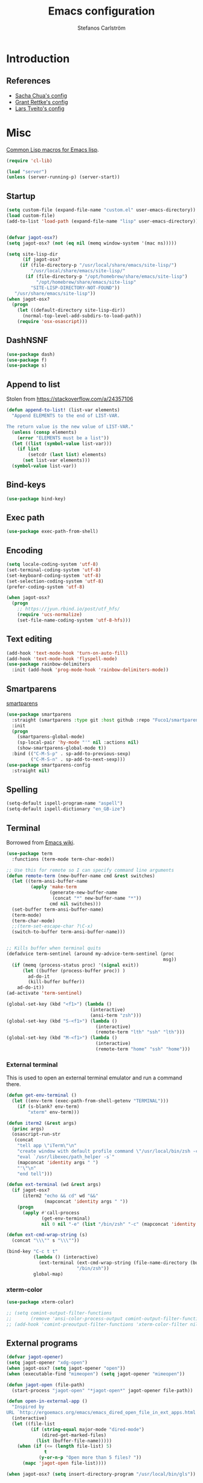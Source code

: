 #+TITLE: Emacs configuration
#+AUTHOR: Stefanos Carlström
#+EMAIL: stefanos.carlstrom@gmail.com

#+PROPERTY: header-args :tangle yes :comments org

* Introduction
** References
   - [[http://pages.sachachua.com/.emacs.d/Sacha.html][Sacha Chua's config]]
   - [[https://github.com/grettke/home][Grant Rettke's config]]
   - [[https://github.com/larstvei/dot-emacs][Lars Tveito's config]]
* Misc
  [[http://www.emacswiki.org/emacs/CommonLispForEmacs][Common Lisp macros for Emacs lisp]].
  #+BEGIN_SRC emacs-lisp
    (require 'cl-lib)

    (load "server")
    (unless (server-running-p) (server-start))
  #+END_SRC
** Startup
   #+BEGIN_SRC emacs-lisp
     (setq custom-file (expand-file-name "custom.el" user-emacs-directory))
     (load custom-file)
     (add-to-list 'load-path (expand-file-name "lisp" user-emacs-directory))


     (defvar jagot-osx?)
     (setq jagot-osx? (not (eq nil (memq window-system '(mac ns)))))

     (setq site-lisp-dir
           (if jagot-osx?
          (if (file-directory-p "/usr/local/share/emacs/site-lisp/")
              "/usr/local/share/emacs/site-lisp/"
            (if (file-directory-p "/opt/homebrew/share/emacs/site-lisp")
                "/opt/homebrew/share/emacs/site-lisp"
              "SITE-LISP-DIRECTORY-NOT-FOUND"))
        "/usr/share/emacs/site-lisp"))
     (when jagot-osx?
       (progn
         (let ((default-directory site-lisp-dir))
           (normal-top-level-add-subdirs-to-load-path))
         (require 'osx-osascript)))
   #+END_SRC

** DashNSNF
   #+BEGIN_SRC emacs-lisp
     (use-package dash)
     (use-package f)
     (use-package s)
   #+END_SRC
** Append to list
   Stolen from https://stackoverflow.com/a/24357106
   #+BEGIN_SRC emacs-lisp
     (defun append-to-list! (list-var elements)
       "Append ELEMENTS to the end of LIST-VAR.

     The return value is the new value of LIST-VAR."
       (unless (consp elements)
         (error "ELEMENTS must be a list"))
       (let ((list (symbol-value list-var)))
         (if list
             (setcdr (last list) elements)
           (set list-var elements)))
       (symbol-value list-var))
   #+END_SRC

** Bind-keys
   #+BEGIN_SRC emacs-lisp
     (use-package bind-key)
   #+END_SRC
** Exec path
   #+BEGIN_SRC emacs-lisp
     (use-package exec-path-from-shell)
   #+END_SRC

** COMMENT Transparency
   #+BEGIN_SRC emacs-lisp
     (defun find-matching-line (pattern lines)
       (car (-filter
             (lambda (l) (s-match pattern l))
             (s-lines lines))))

     (defun get-root-window-id ()
       (let* ((line (find-matching-line
                     "^_NET_SUPPORTING_WM_CHECK:"
                     (shell-command-to-string "xprop -root -notype"))))
         (nth 6 (s-split-words line))))

     (defun get-window-manager ()
       (let* ((root-window-id (get-root-window-id))
              (line (find-matching-line
                     "^_NET_WM_NAME"
                     (shell-command-to-string
                      (concat "xprop -id " root-window-id " -notype")))))
         (s-chop-suffix "\"" (s-chop-prefix "\"" (nth 2 (s-split " " line))))))

     (defvar frame-alpha 95)

     (defun set-emacs-transparency (alpha)
       (setq frame-alpha alpha)
       (set-frame-parameter (selected-frame) 'alpha `(,frame-alpha . ,frame-alpha))
       (add-to-list 'default-frame-alist `(alpha . (,frame-alpha . ,frame-alpha))))

     (set-emacs-transparency 95)

     (defun kwin-blur-emacs (id)
       (interactive)
       (shell-command
        (concat "xprop -f _KDE_NET_WM_BLUR_BEHIND_REGION 32c -set _KDE_NET_WM_BLUR_BEHIND_REGION 0 -id " id ";")))

     (defun get-emacs-window-ids ()
       (-filter 's-numeric?
                (s-lines (shell-command-to-string "xdotool search --class emacs"))))

     (defun try-blur-emacs (alpha)
       (let* ((wm (get-window-manager))
              (blur-cmd
               (cond ((s-equals? wm "KWin") 'kwin-blur-emacs)
                     (t nil))))
         (if blur-cmd
             (progn
               (mapc (lambda (id) (funcall blur-cmd id)) (get-emacs-window-ids))
               (set-emacs-transparency alpha)))))

     (when (eq (window-system) 'x)
       (try-blur-emacs 80))
   #+END_SRC

** Encoding
   #+BEGIN_SRC emacs-lisp
     (setq locale-coding-system 'utf-8)
     (set-terminal-coding-system 'utf-8)
     (set-keyboard-coding-system 'utf-8)
     (set-selection-coding-system 'utf-8)
     (prefer-coding-system 'utf-8)

     (when jagot-osx?
       (progn
         ;; https://jyun.rbind.io/post/utf_hfs/
         (require 'ucs-normalize)
         (set-file-name-coding-system 'utf-8-hfs)))
   #+END_SRC
** Text editing
   #+BEGIN_SRC emacs-lisp
     (add-hook 'text-mode-hook 'turn-on-auto-fill)
     (add-hook 'text-mode-hook 'flyspell-mode)
     (use-package rainbow-delimiters
       :init (add-hook 'prog-mode-hook 'rainbow-delimiters-mode))
   #+END_SRC
** Smartparens
   [[https://github.com/Fuco1/smartparens][smartparens]]
   #+BEGIN_SRC emacs-lisp
     (use-package smartparens
       :straight (smartparens :type git :host github :repo "Fuco1/smartparens")
       :init
       (progn
         (smartparens-global-mode)
         (sp-local-pair 'hy-mode "'" nil :actions nil)
         (show-smartparens-global-mode t))
       :bind (("C-M-S-p" . sp-add-to-previous-sexp)
              ("C-M-S-n" . sp-add-to-next-sexp)))
     (use-package smartparens-config
       :straight nil)
   #+END_SRC

** Spelling
   #+BEGIN_SRC emacs-lisp
     (setq-default ispell-program-name "aspell")
     (setq-default ispell-dictionary "en_GB-ize")
   #+END_SRC
** COMMENT Ag
   #+BEGIN_SRC emacs-lisp
     (use-package ag
       :init (setq ag-highlight-search t))
   #+END_SRC
** COMMENT Yasnippet
   Borrowed from [[http://www.emacswiki.org/emacs/Yasnippet#toc5][Emacs wiki]].
   #+BEGIN_SRC emacs-lisp
     (use-package yasnippet
       :init
       (progn
         (yas-global-mode 1)
         (defun yas-popup-isearch-prompt (prompt choices &optional display-fn)
           (when (featurep 'popup)
             (popup-menu*
              (mapc
               (lambda (choice)
                 (popup-make-item
                  (or (and display-fn (funcall display-fn choice))
                      choice)
                  :value choice))
               choices)
              :prompt prompt
              ;; start isearch mode immediately
              :isearch t
              )))
         (setq yas-prompt-functions '(yas-popup-isearch-prompt yas-ido-prompt yas-no-prompt))))
   #+END_SRC

** Terminal
   Borrowed from [[http://www.emacswiki.org/emacs-ja/AnsiTermHints][Emacs wiki]].
   #+BEGIN_SRC emacs-lisp
     (use-package term
       :functions (term-mode term-char-mode))

     ;; Use this for remote so I can specify command line arguments
     (defun remote-term (new-buffer-name cmd &rest switches)
       (let ((term-ansi-buffer-name
              (apply 'make-term
                     (generate-new-buffer-name
                      (concat "*" new-buffer-name "*"))
                     cmd nil switches)))
       (set-buffer term-ansi-buffer-name)
       (term-mode)
       (term-char-mode)
       ;;(term-set-escape-char ?\C-x)
       (switch-to-buffer term-ansi-buffer-name)))


     ;; Kills buffer when terminal quits
     (defadvice term-sentinel (around my-advice-term-sentinel (proc
                                                               msg))
       (if (memq (process-status proc) '(signal exit))
           (let ((buffer (process-buffer proc)) )
             ad-do-it
             (kill-buffer buffer))
         ad-do-it))
     (ad-activate 'term-sentinel)

     (global-set-key (kbd "<f1>") (lambda ()
                                    (interactive)
                                    (ansi-term "zsh")))
     (global-set-key (kbd "S-<f1>") (lambda ()
                                      (interactive)
                                      (remote-term "lth" "ssh" "lth")))
     (global-set-key (kbd "M-<f1>") (lambda ()
                                      (interactive)
                                      (remote-term "home" "ssh" "home")))
   #+END_SRC

*** External terminal
    This is used to open an external terminal emulator and run a
    command there.
    #+BEGIN_SRC emacs-lisp
      (defun get-env-terminal ()
        (let ((env-term (exec-path-from-shell-getenv "TERMINAL")))
          (if (s-blank? env-term)
              "xterm" env-term)))

      (defun iterm2 (&rest args)
        (princ args)
        (osascript-run-str
         (concat
          "tell app \"iTerm\"\n"
          "create window with default profile command \"/usr/local/bin/zsh -c '"
          "eval `/usr/libexec/path_helper -s`"
          (mapconcat 'identity args " ")
          "'\"\n"
          "end tell")))

      (defun ext-terminal (wd &rest args)
        (if jagot-osx?
            (iterm2 "echo && cd" wd "&&"
                    (mapconcat 'identity args " "))
          (progn
            (apply #'call-process
                   (get-env-terminal)
                   nil 0 nil "-e" (list "/bin/zsh" "-c" (mapconcat 'identity args " "))))))

      (defun ext-cmd-wrap-string (s)
        (concat "\\\"" s "\\\""))

      (bind-key "C-c t t"
                (lambda () (interactive)
                  (ext-terminal (ext-cmd-wrap-string (file-name-directory (buffer-file-name)))
                                "/bin/zsh"))
                global-map)
    #+END_SRC

*** xterm-color
    #+BEGIN_SRC emacs-lisp
      (use-package xterm-color)

      ;; (setq comint-output-filter-functions
      ;;       (remove 'ansi-color-process-output comint-output-filter-functions))
      ;; (add-hook 'comint-preoutput-filter-functions 'xterm-color-filter nil t)
    #+END_SRC

** External programs
   #+BEGIN_SRC emacs-lisp
     (defvar jagot-opener)
     (setq jagot-opener "xdg-open")
     (when jagot-osx? (setq jagot-opener "open"))
     (when (executable-find "mimeopen") (setq jagot-opener "mimeopen"))

     (defun jagot-open (file-path)
       (start-process "jagot-open" "*jagot-open*" jagot-opener file-path))

     (defun open-in-external-app ()
       "Inspired by
     URL `http://ergoemacs.org/emacs/emacs_dired_open_file_in_ext_apps.html'"
       (interactive)
       (let ((file-list
              (if (string-equal major-mode "dired-mode")
                  (dired-get-marked-files)
                (list (buffer-file-name)))))
         (when (if (<= (length file-list) 5)
                   t
                 (y-or-n-p "Open more than 5 files? "))
           (mapc 'jagot-open file-list))))

     (when jagot-osx? (setq insert-directory-program "/usr/local/bin/gls"))
   #+END_SRC

*** PATH variable
    #+BEGIN_SRC emacs-lisp
      (exec-path-from-shell-initialize)
    #+END_SRC

** Dired
   #+BEGIN_SRC emacs-lisp
     (require 'dired)
     (require 'dired-x)
     (bind-key "C-M-o" 'open-in-external-app dired-mode-map)

     (setq dired-listing-switches "-alh")
     (setq dired-dwim-target t)

     (use-package dired-aux
       :straight nil
       :config
       (add-to-list 'dired-compress-file-suffixes
                    '("\\.zip\\'" ".zip" "unzip")))
   #+END_SRC

*** Peep-dired
    #+BEGIN_SRC emacs-lisp
      (use-package peep-dired
        :defer t
        :bind (:map dired-mode-map
                    ("P" . peep-dired)))
    #+END_SRC

*** dired-launch
    #+BEGIN_SRC emacs-lisp
      (use-package dired-launch
        :config
        (progn
          (dired-launch-enable)
          (setq dired-launch-default-launcher `(,jagot-opener))
          (setf dired-launch-extensions-map '())))
    #+END_SRC

*** dired-k
    #+BEGIN_SRC emacs-lisp
      (use-package dired-k
        :bind (:map dired-mode-map
                    ("M-k" . dired-k)))
    #+END_SRC

** Crontab
   #+BEGIN_SRC emacs-lisp
     (defun crontab-e ()
       (interactive)
       (with-editor-async-shell-command "crontab -e"))
   #+END_SRC

** define-word
   #+BEGIN_SRC emacs-lisp
     (use-package define-word
       :init
       (bind-key "C-c D" (lambda (begin end &optional arg)
                           (interactive "r\nP")
                           (if arg
                               (call-interactively 'define-word)
                             (call-interactively 'define-word-at-point)))))
   #+END_SRC

** View Large Files
   #+BEGIN_SRC emacs-lisp
     (use-package vlf)
     (use-package vlf-setup
       :straight nil
       :config
       (custom-set-variables
        '(vlf-application 'dont-ask)))
   #+END_SRC

* Interface
** Misc
   #+BEGIN_SRC emacs-lisp
     (setq confirm-kill-emacs 'y-or-n-p)

     (menu-bar-mode -1)
     (tool-bar-mode -1)
     (scroll-bar-mode -1)
     (setq inhibit-startup-screen 't)

     (pixel-scroll-precision-mode 1)

     (setq auto-window-vscroll nil)

     (setq truncate-partial-width-windows nil)
     (mouse-wheel-mode t)
     (setq select-enable-clipboard t)
     (setq-default auto-revert-interval 1)
     (setq show-trailing-whitespace nil)
     (put 'narrow-to-region 'disabled nil)

     (setq-default indent-tabs-mode nil)

     (setq vc-follow-symlinks nil)
     (setq find-file-visit-truename t)

     (setq ring-bell-function #'ignore)

     ;; (setq auto-save-list-file-prefix (expand-file-name
     ;;                                   "tmp/auto-save-list/.saves-" emacs.d))

     (global-prettify-symbols-mode 1)

     (setf epg-pinentry-mode 'loopback)

     ;; Helps with colors of certain webpages (e.g. Google), when viewed in
     ;; eww (from
     ;; https://emacs.stackexchange.com/questions/2955/how-to-customize-background-color-for-some-web-pages-opened-with-eww)
     (setq shr-color-visible-luminance-min 80)
   #+END_SRC
** COMMENT Projectile
   #+BEGIN_SRC emacs-lisp
     (use-package projectile)
     (projectile-mode)
     (setq projectile-mode-line
           '(:eval (format " Projectile[%s]"
                     (projectile-project-name))))
   #+END_SRC
** Tramp
   #+BEGIN_SRC emacs-lisp
     (autoload #'tramp-register-crypt-file-name-handler "tramp-crypt")
     (use-package tramp
       :straight nil
       :config
       (customize-set-variable
        'tramp-ssh-controlmaster-options
        (concat
         "-o ControlPath=~/.ssh/socket-%%r@%%h:%%p "
         "-o ControlMaster=auto -o ControlPersist=yes")))
   #+END_SRC

** COMMENT Dashboard
   #+BEGIN_SRC emacs-lisp
     (use-package dashboard
       :config
       (progn
         (dashboard-setup-startup-hook)
         (setq dashboard-items '((recents  . 5)
                                 (projects . 5)
                                 (agenda . 5))
               dashboard-startup-banner 'logo)))
   #+END_SRC

** Mode line
   #+BEGIN_SRC emacs-lisp
     (use-package smart-mode-line
       :config (progn
               (sml/setup)
               (sml/apply-theme 'respectful)
               (add-to-list 'sml/replacer-regexp-list '("^~/work/projects/quantum" ":WPQ:") t)
               (add-to-list 'sml/replacer-regexp-list '("^~/work/projects" ":WP:") t)
               (add-to-list 'sml/replacer-regexp-list '("^~/work/" ":W:") t)))
     (setq display-time-day-and-date 1)
     (setq display-time-24hr-format 1)
     (display-time-mode 1)
   #+END_SRC

** Shortcut keys
   #+BEGIN_SRC emacs-lisp
     (use-package bind-key
       :init
       (progn
         (bind-key "C-?" 'help-command)
         (bind-key "M-?" 'mark-paragraph)
         (bind-key "C-h" 'delete-backward-char)
         (bind-key "M-h" 'backward-kill-word)
         (bind-key "C-j" 'newline)
         (bind-key "C-z" 'undo)

         (bind-key "<f5>" 'revert-buffer)
         (bind-key "C-c <f5>" 'auto-revert-mode)

         (bind-key "C-x C-b" 'ibuffer)

         (bind-key "C-l" (lambda () (interactive (insert " "))))

         ;; (bind-key "M-q") '(lambda () (interactive (fill-paragraph 60)))

         (bind-keys*
          ("M-J" . enlarge-window)
          ("M-K" . shrink-window)
          ("M-H" . shrink-window-horizontally)
          ("M-L" . enlarge-window-horizontally))

         (bind-key "C-c SPC w" 'whitespace-mode)
         (bind-key "C-c SPC c" 'whitespace-cleanup)

         (bind-key "C-c #" 'comment-region)

         (bind-key "C-x C-M-e" 'lisp-eval-region)

         (bind-key "<f7>" 'flyspell-buffer)
         (bind-key (kbd "<C-f7>") 'ispell-change-dictionary) ;; Does not work on MBP

         (bind-key "M-S-SPC" (lambda () (interactive) (insert " ")))))
   #+END_SRC
*** Super/subscripts
    #+BEGIN_SRC emacs-lisp
      (use-package iso-transl
        :straight nil
        :config
        (iso-transl-define-keys
         `(("^0" . ,(vector (decode-char 'ucs #x2070)))
           ("^4" . ,(vector (decode-char 'ucs #x2074))) ; 1-3 already defined
           ("^5" . ,(vector (decode-char 'ucs #x2075)))
           ("^6" . ,(vector (decode-char 'ucs #x2076)))
           ("^7" . ,(vector (decode-char 'ucs #x2077)))
           ("^8" . ,(vector (decode-char 'ucs #x2078)))
           ("^9" . ,(vector (decode-char 'ucs #x2079)))
           ("^+" . ,(vector (decode-char 'ucs #x207A)))
           ("^-" . ,(vector (decode-char 'ucs #x207B)))
           ("^=" . ,(vector (decode-char 'ucs #x207C)))
           ("^(" . ,(vector (decode-char 'ucs #x207D)))
           ("^)" . ,(vector (decode-char 'ucs #x207E)))
           ("_0" . ,(vector (decode-char 'ucs #x2080)))
           ("_1" . ,(vector (decode-char 'ucs #x2081)))
           ("_2" . ,(vector (decode-char 'ucs #x2082)))
           ("_3" . ,(vector (decode-char 'ucs #x2083)))
           ("_4" . ,(vector (decode-char 'ucs #x2084)))
           ("_5" . ,(vector (decode-char 'ucs #x2085)))
           ("_6" . ,(vector (decode-char 'ucs #x2086)))
           ("_7" . ,(vector (decode-char 'ucs #x2087)))
           ("_8" . ,(vector (decode-char 'ucs #x2088)))
           ("_9" . ,(vector (decode-char 'ucs #x2089)))
           ("_+" . ,(vector (decode-char 'ucs #x208A)))
           ("_-" . ,(vector (decode-char 'ucs #x208B)))
           ("_=" . ,(vector (decode-char 'ucs #x208C)))
           ("_(" . ,(vector (decode-char 'ucs #x208D)))
           ("_)" . ,(vector (decode-char 'ucs #x208E))))))
    #+END_SRC
** Hydras
   Hydras taken from hydra-examples.el in the official distribution.
   #+BEGIN_SRC emacs-lisp
     (use-package hydra)
   #+END_SRC
** COMMENT Modalka
   #+BEGIN_SRC emacs-lisp
     (use-package modalka
       :config
       (progn
         (setq-default cursor-type 'box)
         (setq modalka-cursor-type 'hollow)
         (let ((pairs '(("W" . "M-w")
                        ("Y" . "M-y")
                        ("a" . "C-a")
                        ("b" . "C-b")
                        ("k" . "C-M-b")
                        ("e" . "C-e")
                        ("f" . "C-f")
                        ("j" . "C-M-f")
                        ("g" . "C-g")
                        ("n" . "C-n")
                        ("p" . "C-p")
                        ("v" . "C-v")
                        ("V" . "M-v")
                        ("w" . "C-w")
                        ("y" . "C-y")
                        ("SPC" . "C-SPC")
                        ("M-e" . "C-x C-e")
                        ("#" . "C-c #"))))
           (dolist (pair pairs)
             (modalka-define-kbd (car pair) (cdr pair)))))
       :bind (("<return>" . modalka-mode)))
   #+END_SRC

** OS X-specific configuration
   #+BEGIN_SRC emacs-lisp
     (when jagot-osx?
       (progn
         (setq mac-option-modifier nil
               mac-command-modifier 'meta
               select-enable-clipboard t
               ns-use-native-fullscreen nil
               alert-default-style 'growl
               insert-directory-program "gls")
         (menu-bar-mode 1)
         (setq-default org-babel-python-command "python3")
         (setenv "LC_ALL" "en_US.UTF-8")
         (setenv "LC_CTYPE" "en_US.UTF-8")
         (setenv "LANG" "en_US.UTF-8")))
   #+END_SRC
** Line number mode
   #+BEGIN_SRC emacs-lisp
     (defcustom display-line-numbers-disabled-modes-list
       '(eshell-mode wl-summary-mode compilation-mode org-mode
                     image-mode dired-mode doc-view-mode)
       "* List of modes disabled when global display-line-numbers mode is on"
       :type '(repeat (sexp :tag "Major mode"))
       :tag " Major modes where display-line-numbers is disabled: "
       :group 'display-line-numbers
       )

     (defcustom display-line-numbers-disable-starred-buffers 't
       "* Disable buffers that have stars in them like *Gnu Emacs*"
       :type 'boolean
       :group 'display-line-numbers)

     (defun my-display-line-numbers-hook ()
       "* When display-line-numbers is running globally, disable line number in
     modes defined in `display-line-numbers-disabled-modes-list'. Changed by
     display-line-numbers-off. Also turns off numbering in starred modes like *scratch*"
       (unless (or (minibufferp)
                   (member major-mode display-line-numbers-disabled-modes-list)
                   (and display-line-numbers-disable-starred-buffers (string-match "*" (buffer-name)))
                   (> (buffer-size) 1000000))
         (display-line-numbers-mode 1)))

     (dolist (mode '(text-mode-hook
                     prog-mode-hook
                     conf-mode-hook))
       (add-hook mode 'my-display-line-numbers-hook))
   #+END_SRC
** Styling
*** Fonts
     #+BEGIN_SRC emacs-lisp
       (defun set-fonts ()
         (set-frame-font "JuliaMono-14" nil t)
         (set-fontset-font t 'greek "JuliaMono")
         (set-fontset-font t 'cyrillic "JuliaMono")
         (set-fontset-font t 'mathematical "JuliaMono")
         (set-fontset-font t 'symbol "JuliaMono")
         ;; (set-fontset-font t (cons #x2070 #x209F) "JuliaMono")
         (set-fontset-font t #x22c5 "JuliaMono")
         (set-fontset-font t 'hangul
                           (font-spec :family "Nanum Gothic"))
         (set-fontset-font t 'japanese-jisx0208
                           (font-spec :family "Kozuka Gothic Pr6N"))

         (set-face-attribute 'variable-pitch nil :font "STIX Two Math" :height 180)
         (set-face-attribute 'org-table nil :inherit 'fixed-pitch))
       (set-fonts)
     #+END_SRC
**** Fira Code
     #+BEGIN_SRC emacs-lisp
       (defvar fira-code?)
       (when (and jagot-osx? (fboundp 'mac-auto-operator-composition-mode))
         (progn
           ;; (set-frame-font "Fira Code Retina-15" nil t)
           (custom-set-variables
            '(mac-auto-operator-composition-characters "!\"#$%&'*+,-./:;<=>?@^_`|~"))
           (mac-auto-operator-composition-mode)
           ;; (setq fira-code? t)
           ))
     #+END_SRC
**** COMMENT Prettify symbols
     #+BEGIN_SRC emacs-lisp
       (defvar standard-prettify-symbols-alist)
       (setq standard-prettify-symbols-alist
             '(("&&" . ?∧)
               ("||" . ?∨)))
       (setq if-not-fira-code-prettify-symbols-alist
             '(("!=" . ?≠)
               ("<=" . ?≤)
               (">=" . ?≥)))

       (defun prettify-if-not-fira (in-any-case if-not-fira)
         (let ((symbols-alist (if (not fira-code?)
                                  (-snoc standard-prettify-symbols-alist
                                         if-not-fira-code-prettify-symbols-alist)
                                standard-prettify-symbols-alist)))
           (if in-any-case
               (append-to-list! 'symbols-alist in-any-case))
           (if (not fira-code?)
               (append-to-list! 'symbols-alist if-not-fira))
           symbols-alist))
     #+END_SRC

*** Theme
   #+BEGIN_SRC emacs-lisp
     (defvar emacs-dark-theme)
     (defvar emacs-light-theme)
     (use-package gruvbox-theme)
     (setq emacs-dark-theme 'gruvbox-dark-medium)
     (setq emacs-light-theme 'gruvbox-light-medium)
     (load-theme emacs-dark-theme t)
     (load-theme emacs-light-theme t)
     (load-theme 'leuven t)

     (defun set-theme (theme)
       (mapc 'disable-theme custom-enabled-themes)
       (enable-theme theme)
       (sml/apply-theme 'respectful)
       (set-fonts))

     (set-theme emacs-light-theme)
   #+END_SRC
**** Auto-dark
     =osascript -e 'tell application "System Events" to tell appearance preferences to return dark mode'=
     [[https://github.com/LionyxML/auto-dark-emacs/issues/13#issuecomment-1328011140]]
     #+BEGIN_SRC emacs-lisp
       (use-package auto-dark
         :config
         (setq ;; auto-dark--allow-osascript t
          auto-dark-dark-theme emacs-dark-theme
          auto-dark-light-theme emacs-light-theme)
         (auto-dark-mode 1)
         (add-hook 'auto-dark-dark-mode-hook
                   (lambda () (set-fonts)))
         (add-hook 'auto-dark-light-mode-hook
                   (lambda () (set-fonts))))

     #+END_SRC

*** Highlight current line
    #+BEGIN_SRC emacs-lisp
      (global-hl-line-mode 1)
      (defvar hl-dark-colour)
      (defvar hl-light-colour)
      (setq hl-dark-colour "#4F4F4F")
      (setq hl-light-colour "#CDD9FF")
      ;; (set-face-background 'hl-line hl-dark-colour)
    #+END_SRC
*** Darkroom
    Function to quickly toggle between dark/light themes, useful in
    conjunction with f-lux' darkroom mode.
    #+BEGIN_SRC emacs-lisp
      (defvar in-darkroom)
      (setq in-darkroom 't)

      (defun toggle-darkroom ()
        "Enable f-lux' darkroom-friendly colours."
        (interactive)
        (if (not in-darkroom)
            (progn
              (set-theme emacs-light-theme)
            (setq in-darkroom 't))
          (progn
            (set-theme emacs-dark-theme)
            (setq in-darkroom nil))))
      (bind-key "C-c d" 'toggle-darkroom)
    #+END_SRC
** Multiple cursors
   #+BEGIN_SRC emacs-lisp
     (use-package multiple-cursors
       :bind (("C-S-c C-S-c" . mc/edit-lines)
              ("C->" . mc/mark-next-like-this)
              ("C-<" . mc/mark-previous-like-this)
              ("C-c C-<" . mc/mark-all-like-this)))
   #+END_SRC
** EmacSQL
#+BEGIN_SRC emacs-lisp
  (use-package emacsql)
  (use-package emacsql-sqlite-builtin)
#+END_SRC

** Magit
   #+BEGIN_SRC emacs-lisp
     (use-package compat)
     (use-package project)
     (use-package magit
       :bind (("C-c m" . magit-status))
       :init
       (progn
         (setq magit-last-seen-setup-instructions "1.4.0")))

     ;; (use-package magit-gitflow
     ;;   :init
     ;;   (add-hook 'magit-mode-hook 'turn-on-magit-gitflow))

     (use-package forge
       :after magit
       :custom (forge-database-connector 'sqlite-builtin))

     (use-package magit-section)
   #+END_SRC
** COMMENT Ace-window
   #+BEGIN_SRC emacs-lisp
     (use-package ace-window
       :init (setq aw-keys '(?a ?s ?d ?f ?g ?h ?j ?k ?l))
       :bind (("C-x o" . ace-window)))
   #+END_SRC
** Ivy/Counsel
*** Ivy
    #+BEGIN_SRC emacs-lisp
      (use-package ivy
        :diminish (ivy-mode . "")
        :bind
        (:map ivy-mode-map
              ("C-'" . ivy-avy))
        :config
        (ivy-mode 1)
        ;; add `recentf-mode' and bookmarks to `ivy-switch-buffer'.
        (setq ivy-use-virtual-buffers t)
        ;; number of result lines to display
        (setq ivy-height 15)
        ;; does not count candidates
        (setq ivy-count-format "")
        ;; no regexp by default
        (setq ivy-initial-inputs-alist nil)
        ;; configure regexp engine.
        (setq ivy-re-builders-alist
              ;; allow input not in order
              '((ivy-switch-buffer . ivy--regex-fuzzy)
                (counsel-find-file . ivy--regex-plus)
                (counsel-M-x . ivy--regex-plus)
                (t   . ivy--regex-plus))))
      (use-package ivy-hydra)
      (setq ivy-switch-buffer-faces-alist
            '((emacs-lisp-mode . swiper-match-face-1)
              (dired-mode . ivy-subdir)
              (org-mode . org-level-4)))
    #+END_SRC
*** Counsel
    #+BEGIN_SRC emacs-lisp
      (use-package counsel
        :bind
        (("M-x" . counsel-M-x)
         ("C-/" . counsel-rg)
         ("C-x C-f" . counsel-find-file)
         ("C-c g" . counsel-git)
         ("C-x l" . counsel-locate)
         ("C-c o" . counsel-outline)
         ("C-x 8 C-m" . counsel-unicode-char)))

      (use-package counsel-projectile
        :config
        (setq counsel-projectile-mode t))

      (use-package counsel-fd
        :bind
        (("C-c C-f" . counsel-fd-file-jump)
         ("C-c C-d" . counsel-fd-dired-jump)))
    #+END_SRC

*** Swiper
    #+BEGIN_SRC emacs-lisp
      (use-package swiper
        :bind (("C-s" . swiper)
               ("C-r" . swiper)
               ("C-7" . swiper-mc)))
    #+END_SRC
*** Avy
    #+BEGIN_SRC emacs-lisp
      (use-package avy
        :bind (("M-s" . avy-goto-word-1)))
    #+END_SRC
** Visual regexp
   #+BEGIN_SRC emacs-lisp
     (use-package visual-regexp
       :init
       (bind-key "C-c r" (lambda (arg)
                           (interactive "P")
                           (princ arg)
                           (if arg
                               (call-interactively 'vr/query-replace)
                             (call-interactively 'vr/replace)))))
   #+END_SRC

** Calc
   #+BEGIN_SRC emacs-lisp
     (use-package calc)
     (bind-key "<backtab>" 'calc-roll-up calc-mode-map)
   #+END_SRC

*** COMMENT CalcTeX
    #+BEGIN_SRC emacs-lisp
      (use-package calctex
        :straight (calctex
                   :type git :host github :repo "johnbcoughlin/calctex"))
    #+END_SRC

** COMMENT Web server
#+BEGIN_SRC emacs-lisp
  (use-package web-server)
  (use-package websocket)
  (straight-use-package '(simple-httpd :type git :host github :repo "skeeto/emacs-web-server" :local-repo "simple-httpd"))
#+END_SRC

** COMMENT Roam
   #+BEGIN_SRC emacs-lisp
     (setq org-roam-v2-ack t)
     (use-package org-roam)
     (setq org-roam-directory (file-truename "~/org-roam"))
     (org-roam-db-autosync-mode)

     (use-package org-roam-ui
       :straight
         (:host github :repo "org-roam/org-roam-ui" :branch "main" :files ("*.el" "out"))
         :after org-roam
     ;;         normally we'd recommend hooking orui after org-roam, but since org-roam does not have
     ;;         a hookable mode anymore, you're advised to pick something yourself
     ;;         if you don't care about startup time, use
     ;;  :hook (after-init . org-roam-ui-mode)
         :config
         (setq org-roam-ui-sync-theme t
               org-roam-ui-follow t
               org-roam-ui-update-on-save t
               org-roam-ui-open-on-start t))
   #+END_SRC

* Programming
** Tree-sitter
#+BEGIN_SRC emacs-lisp
  (use-package treesit-auto
    :config
    (global-treesit-auto-mode))

  (setq treesit-language-source-alist
     '((bash "https://github.com/tree-sitter/tree-sitter-bash")
       (c "https://github.com/tree-sitter/tree-sitter-c")
       (cpp "https://github.com/tree-sitter/tree-sitter-cpp")
       (css "https://github.com/tree-sitter/tree-sitter-css")
       (elisp "https://github.com/Wilfred/tree-sitter-elisp")
       (elixir "https://github.com/elixir-lang/tree-sitter-elixir")
       (fortran "https://github.com/stadelmanma/tree-sitter-fortran")
       (heex "https://github.com/phoenixframework/tree-sitter-heex")
       (html "https://github.com/tree-sitter/tree-sitter-html")
       (julia "https://github.com/tree-sitter/tree-sitter-julia")
       (make "https://github.com/alemuller/tree-sitter-make")
       (markdown "https://github.com/ikatyang/tree-sitter-markdown")
       (python "https://github.com/tree-sitter/tree-sitter-python")
       (toml "https://github.com/tree-sitter/tree-sitter-toml")
       (tsx "https://github.com/tree-sitter/tree-sitter-typescript" "master" "tsx/src")
       (typescript "https://github.com/tree-sitter/tree-sitter-typescript" "master" "typescript/src")
       (yaml "https://github.com/ikatyang/tree-sitter-yaml")))

  (defun reinstall-treesit-grammars ()
    (interactive)
    (mapc #'treesit-install-language-grammar '(bash c cpp elixir fortran heex html julia make markdown toml yaml)))
#+END_SRC
** Corfu
#+BEGIN_SRC emacs-lisp
  (use-package corfu
    :straight (:files (:defaults "extensions/*.el"))
    :init
    (global-corfu-mode))

  (use-package corfu-popupinfo
      :straight nil
      :config
      (corfu-popupinfo-mode 1))

  (use-package emacs
    :init
    (setq completion-cycle-threshold 3)
    (setq tab-always-indent 'complete))
#+END_SRC

** COMMENT Flycheck
   [[https://github.com/flycheck/flycheck][Flycheck]]
   #+BEGIN_SRC emacs-lisp
     (use-package flycheck
       :init
       (progn
         (add-hook 'after-init-hook #'global-flycheck-mode)
         (setq-default flycheck-disabled-checkers '(emacs-lisp-checkdoc))
         (add-hook 'c++-mode-hook (lambda () (setq flycheck-clang-language-standard "c++11")))
         ;; (add-hook 'flycheck-mode-hook #'flycheck-typescript-tslint-setup)
         ))
   #+END_SRC

** COMMENT Coverage
   #+BEGIN_SRC emacs-lisp
     (use-package coverage
       :straight (coverage :type git :host github :repo "google/coverage"))

     (defun cov-toggle (arg)
       (interactive "p")
       (if (= arg 4)
           (cov-hide)
         (cov-show)))

     (bind-key "C-x c" 'cov-toggle)
   #+END_SRC

** COMMENT C/C++
*** COMMENT Code
   [[https://github.com/rocky/emacs-dbgr][emacs-dbgr]]
   #+BEGIN_SRC emacs-lisp
     (add-to-list 'auto-mode-alist '("\\.h\\'" . c++-mode))
     (use-package modern-cpp-font-lock)
     (add-hook 'c++-mode-hook #'modern-c++-font-lock-mode)
     (add-hook 'c++-mode-hook #'lsp)
     (add-hook 'c-mode-common-hook
               (lambda ()
                 (bind-key "C-c c" 'compile)
                 ;; (setq prettify-symbols-alist
                 ;;       (prettify-if-not-fira '(("M_PI" . ?π)) '()))
                 ))
     (defun start-debugger ()
       (interactive)
       (if (null cppcm-src-dir)
           (realgud:gdb)
         (realgud:gdb
          (let ((exe-path (cppcm-get-exe-path-current-buffer)))
            (concat "gdb --fullname " exe-path)))))
     (use-package realgud
       :bind (("C-c g" . start-debugger)))
     (use-package realgud-lldb
       :straight (realgud-lldb
                  :type git :host github :repo "realgud/realgud-lldb"
                  :files ("realgud-lldb.el"
                          "lldb")))

     (setq lsp-clients-clangd-args '("-j=4" "-background-index" "-log=error"))
     (when jagot-osx?
       (setq lsp-clients-clangd-executable "/usr/local/opt/llvm/bin/clangd"))

   #+END_SRC

*** COMMENT Cmake
    [[https://github.com/redguardtoo/cpputils-cmake][cpputils-cmake]]
    #+BEGIN_SRC emacs-lisp
      (use-package cpputils-cmake
        :init
        (progn
          (add-hook 'c-mode-common-hook
                    (lambda ()
                      (if (derived-mode-p 'c-mode 'c++-mode)
                          (cppcm-reload-all))))
          (setq cppcm-write-flymake-makefile nil)))
    #+END_SRC

*** COMMENT Header guards
    #+BEGIN_SRC emacs-lisp
      (defun traverse-project (dir file)
        "Return the path of the current file relative to the project root."
        (let ((stop-dirs
               (list (expand-file-name "~") ; Stop at $HOME
                     "/tmp"
                     "/"
                     (expand-file-name (concat dir "/../src")) ; Stop if current directory is named src
                     (expand-file-name (concat dir "/../libs")) ; or libs
                     (expand-file-name (concat dir "/../include")))) ; or include
              (ndir (directory-file-name (expand-file-name dir))))
          (let ((relname (file-relative-name file ndir)))
            (if (cl-find ndir stop-dirs :test #'equal)
                relname
              (if (file-accessible-directory-p (expand-file-name (concat ndir "/.git"))) ; If there is a .git directory, stop
                  relname
                (traverse-project (concat ndir "/..") file))))))

      (defun get-header-guard ()
        "Return the header guard symbol to be used for the current file."
        (let* ((file (buffer-file-name))
               (path (traverse-project (file-name-directory file) file)))
          (upcase (cl-substitute
                   ?_ ?. (cl-substitute
                          ?_ ?/ (if (string= (substring path 0 1) "/")
                                    (substring path 1)
                                  path))))))

      (defun insert-header-guard ()
        (interactive)
        (let ((l (length (buffer-name))))
          (when (or (equal (substring (buffer-name) (- l 2)  l) ".h")
                    (equal (substring (buffer-name) (- l 4)  l) ".cuh"))
            (when (not (file-exists-p (buffer-file-name)))
              (let ((header-guard (get-header-guard)))
                (insert (concat "//  @ Project : " (projectile-project-name)))
                (newline)
                (insert (concat "//  @ File Name : " (buffer-name)))
                (newline)
                (insert (concat "//  @ Date : " (format-time-string "%Y-%m-%d")))
                (newline)
                (insert (concat "//  @ Author : Stefanos Carlström"))
                (newline)
                (insert "//")
                (newline)
                (insert "//")
                (newline)
                (insert (concat "#ifndef " header-guard))
                (newline)
                (newline)
                (insert (concat "#define " header-guard))
                (newline)(newline)
                (newline)(newline)
                (insert (concat "#endif //" header-guard))
                (forward-line -2))))))

      (add-hook 'c-mode-common-hook 'insert-header-guard)
    #+END_SRC

*** COMMENT Cuda
    #+BEGIN_SRC emacs-lisp
      (use-package cuda-mode
        :mode (("\\.cu\\'" . cuda-mode)
               ("\\.cuh\\'" . cuda-mode)))
    #+END_SRC

** Jupyter
   #+BEGIN_SRC emacs-lisp
     (use-package jupyter)

     (setq org-babel-default-header-args:jupyter-julia '((:async . "yes")
                                                         (:session . "jl")
                                                         (:kernel . "julia-1.9")))


   #+END_SRC
** COMMENT ESS
   #+BEGIN_SRC emacs-lisp
     (use-package ess)
     (use-package ess-site
       :straight nil)
   #+END_SRC

*** ESS help mode colors
    #+BEGIN_SRC emacs-lisp
      (defun display-ansi-colors ()
        (interactive)
        (let ((inhibit-read-only t))
          (ansi-color-apply-on-region (point-min) (point-max))))

      (add-hook 'ess-help-mode-hook (lambda () (display-ansi-colors)))
    #+END_SRC

** Julia
   #+BEGIN_SRC emacs-lisp
     (use-package julia-mode)
     (use-package julia-ts-mode
       :ensure t
       :mode "\\.jl$"
       :custom
       (julia-ts-align-argument-list-to-first-sibling t)
       (julia-ts-align-assignment-expressions-to-first-sibling t)
       (julia-ts-align-parameter-list-to-first-sibling t))

     (setq julia-max-block-lookback 20000)
   #+END_SRC

*** Eglot
#+BEGIN_SRC emacs-lisp
  (use-package eglot-jl)
  (eglot-jl-init)
#+END_SRC

*** Julia coverage
    #+BEGIN_SRC emacs-lisp
      (add-hook 'julia-mode-hook
                (lambda ()
                  (setq-local cov-source-for-file-func
                              (lambda (filename)
                                (let* ((cov-file (-first-item (append
                                                               (f-glob "lcov.info" (f-dirname filename))
                                                               (f-glob "lcov.info" (projectile-project-root))))))
                                  (if cov-file
                                      `(lcov . ,cov-file)
                                    nil))))))
    #+END_SRC

** Lisps
   #+BEGIN_SRC emacs-lisp
     (add-to-list 'auto-mode-alist '("\\.al\\'" . lisp-mode))
     (add-to-list 'auto-mode-alist '("\\.kicad_mod\\'" . lisp-mode))
     (add-hook 'inferior-lisp-mode-hook (lambda () (rainbow-delimiters-mode 0)))
     (add-hook 'lisp-mode-common-hook
               (lambda ()
                 (setq prettify-symbols-alist
                       '(("lambda" . ?λ)
                         ("<=" . ?≤)
                         (">=" . ?≥)))))
   #+END_SRC
*** COMMENT Clojure
    #+BEGIN_SRC emacs-lisp
      (use-package clojure-mode
        :mode "\\.clj\\'"
        :config (use-package cider
                :init
                (add-hook 'cider-mode-hook 'cider-turn-on-eldoc-mode)))
    #+END_SRC
*** COMMENT Hy
    #+BEGIN_SRC emacs-lisp
      (use-package hy-mode
        :mode "\\.hy\\'"
        :config
        (add-hook 'hy-mode-hook
                  (lambda () (bind-key "C-c M-j" 'inferior-lisp))))
    #+END_SRC

*** COMMENT Scheme
    #+BEGIN_SRC emacs-lisp
      (use-package geiser
        :config
        (setq geiser-active-implementations '(guile chicken racket))
        ;; :bind (:map geiser-mode-map
        ;;             ("C-c C-l" . geiser-load-current-buffer))
        )
    #+END_SRC

** Rainbow colors
   #+BEGIN_SRC emacs-lisp
     (use-package rainbow-mode
       :config
       (progn
         (add-hook 'html-mode-hook 'rainbow-mode)
         (add-hook 'css-mode-hook 'rainbow-mode)
         (add-hook 'org-mode-hook 'rainbow-mode)
         (add-hook 'emacs-lisp-mode-hook 'rainbow-mode)))
   #+END_SRC

** COMMENT OCaml
   #+BEGIN_SRC emacs-lisp
     (use-package tuareg
       :defines merlin-command)
     (use-package utop
       :init
       (progn
         (autoload 'utop-minor-mode "utop" "Minor mode for utop" t)
         (add-hook 'tuareg-mode-hook 'utop-minor-mode)))

     (let ((opam-share
            (ignore-errors (car (process-lines "opam" "config" "var"
                                               "share")))))
       (when (and opam-share (file-directory-p opam-share))
         ;; Register Merlin
         (add-to-list 'load-path (expand-file-name "emacs/site-lisp" opam-share))
         (use-package ocp-indent)
         (autoload 'merlin-mode "merlin" nil t nil)
         ;; Automatically start it in OCaml buffers
         (add-hook 'tuareg-mode-hook 'merlin-mode t)
         (add-hook 'caml-mode-hook 'merlin-mode t)
         ;; Use opam switch to lookup ocamlmerlin binary
         (setq merlin-command 'opam)
         (setq utop-command "opam config exec -- utop -emacs")))
   #+END_SRC

** COMMENT Python
   #+BEGIN_SRC emacs-lisp
     (setq python-shell-interpreter "ipython")
     (add-hook 'python-mode-hook #'lsp)
   #+END_SRC

** COMMENT Ruby
   #+BEGIN_SRC emacs-lisp
     (use-package rvm)
     (use-package ruby-mode
       :mode "\\.rb\\'"
       :config
       (rvm-use-default))
     (use-package inf-ruby
       :hook (ruby-mode . inf-ruby-minor-mode))
     (use-package bundler)
   #+END_SRC

** COMMENT Rust
   #+BEGIN_SRC emacs-lisp
     (use-package rust-mode
       :bind (:map rust-mode-map
                   ("C-c c" . rust-run))
       :hook (rust-mode . lsp))
   #+END_SRC

** Elixir
   #+BEGIN_SRC emacs-lisp
     (use-package elixir-mode)
     (use-package elixir-ts-mode
       :ensure t
       :mode "\\.ex$")
     (add-to-list 'eglot-server-programs `((elixir-mode elixir-ts-mode) ,(executable-find "elixir-ls")))
   #+END_SRC

** Fortran
#+BEGIN_SRC emacs-lisp
  (use-package f90-namelist-mode
    :straight (f90-namelist-mode :type git :host github :repo "ZedThree/f90-namelist-mode"))
#+END_SRC


** COMMENT Separedit
   #+BEGIN_SRC emacs-lisp
     (use-package separedit
       :straight (separedit
                  :type git :host github :repo "twlz0ne/separedit.el")
       :bind (:map prog-mode-map
                   ("C-c '" . separedit)
                   :map ess-mode-map
                   ("C-c '" . separedit))
       :config
       (setq separedit-default-mode 'markdown-mode))
   #+END_SRC

** Web development
*** COMMENT Typescript
    #+BEGIN_SRC emacs-lisp
      (use-package typescript-mode
        :mode "\\.ts\\'"
        :config
        (add-hook 'typescript-mode-hook
                  (lambda ()
                    (setq prettify-symbols-alist
                          '(("!=" . ?≠)
                            ("<=" . ?≤)
                            (">=" . ?≥)
                            ("&&" . ?∧)
                            ("||" . ?∨)
                            ("=>" . ?↦)))
                    (tide-setup)
                    (flycheck-mode +1)
                    (setq flycheck-check-syntax-automatically '(save mode-enabled))
                    (eldoc-mode +1))))
    #+END_SRC
*** COMMENT Web mode
    #+BEGIN_SRC emacs-lisp
      (use-package web-mode
        :mode ("\\.erb\\'" "\\.tsx\\'")
        :config
        (add-hook 'web-mode-hook
                  (lambda ()
                    (turn-off-smartparens-mode)
                    (when (string-equal "tsx" (file-name-extension buffer-file-name))
                      (tide-setup)
                      (flycheck-mode +1)
                      (setq flycheck-check-syntax-automatically '(save mode-enabled))
                      (eldoc-mode +1)))))
    #+END_SRC
*** COMMENT Rails
    #+BEGIN_SRC emacs-lisp
      (use-package projectile-rails
        :config
        (add-hook 'projectile-mode-hook 'projectile-rails-on))
      (use-package inflections)
      (use-package rake)
    #+END_SRC
*** COMMENT Restclient
    #+BEGIN_SRC emacs-lisp
      (use-package restclient
        :mode ("\\.rest\\'" . restclient-mode))
    #+END_SRC
*** COMMENT HAML
    #+BEGIN_SRC emacs-lisp
      (use-package haml-mode)
    #+END_SRC

* Modes
** COMMENT Misc modes
  #+BEGIN_SRC emacs-lisp
    ;; (use-package matlab-mode
    ;;   :mode (("\\.m\\'" . matlab-mode)))

    (autoload 'gedcom-mode "gedcom")
    (setq auto-mode-alist (cons '("\\.ged$" . gedcom-mode) auto-mode-alist))
  #+END_SRC

** Cmake
   #+BEGIN_SRC emacs-lisp
     (use-package cmake-mode
       :mode (("CMakeLists\\.txt\\'" . cmake-mode)
              ("\\.cmake\\'" . cmake-mode))
       :config
       (progn
         (defun cmake-rename-buffer ()
           "Renames a CMakeLists.txt buffer to cmake-<directory name>."
           (interactive)
           (when (and (buffer-file-name) (string-match "CMakeLists.txt" (buffer-name)))
             (let ((new-buffer-name (concat "cmake-"
                                            (file-name-nondirectory
                                             (directory-file-name
                                              (file-name-directory (buffer-file-name)))))))
               (rename-buffer new-buffer-name t))))

         (add-hook 'cmake-mode-hook (function cmake-rename-buffer))

         (add-hook 'cmake-mode-hook
                   '(lambda()
                      (local-set-key (kbd "C-c q") 'cmake-quick-document)
                      (defun cmake-quick-document()
                        (interactive)
                        (beginning-of-line)
                        (insert (concat "project(" (read-string "Project name: ") ")\n"))
                        (insert (concat "cmake_minimum_required(VERSION " (read-string "CMake version: " "2.8") ")\n\n"))
                        (when (yes-or-no-p "C++ warnings and optimization flags? ")
                          (insert "set(CMAKE_CXX_FLAGS \"--std=c++11 -Wall -Wextra\")\n")
                          (insert "if(\"${CMAKE_BUILD_TYPE}\" STREQUAL \"Release\")\n")
                          (insert "  set(CMAKE_CXX_FLAGS \"${CMAKE_CXX_FLAGS} -O3\")\n")
                          (insert "else()\n")
                          (insert "  set(CMAKE_BUILD_TYPE \"Debug\")\n")
                          (insert "  set(CMAKE_CXX_FLAGS \"${CMAKE_CXX_FLAGS} -O0 -g\")\n")
                          (insert "  add_definitions(\"-DDEBUG\")\n")
                          (insert "endif()\n\n")))))))
   #+END_SRC
** LaTeX
   #+BEGIN_SRC emacs-lisp
     (use-package tex-site
       :straight auctex
       :defines (LaTeX-mode-map LaTeX-mode-hook)
       :config
       (setq TeX-auto-save t)
       (setq TeX-parse-self t))

     ;; (use-package tex
     ;;   :straight auctex
     ;;   :defer t
     ;;   :config
     ;;   (setq TeX-auto-save t)
     ;;   (setq TeX-parse-self t))

     (add-to-list 'auto-mode-alist '("\\.tikz$" . LaTeX-mode))

     (defun latex-start-latexmk (arg)
       (interactive "p")
       (let* ((latexcmd (s-match "LATEX_CMD: \\([a-z]*\\)latex" (buffer-string)))
              (pdflatex
               (concat "-pdflatex='"
                       (if latexcmd (concat (-second-item latexcmd) "latex")
                         "xelatex")
                       "'"))
              (tex-name-pre (concat (file-name-sans-extension buffer-file-name)
                                    ".tex"))
              (tex-name (if jagot-osx? (ext-cmd-wrap-string tex-name-pre)
                          tex-name-pre)))
         (if (= arg 4)
             (ext-terminal (ext-cmd-wrap-string default-directory)
                           "latexmk" "-C"
                           pdflatex
                           tex-name))
         (ext-terminal (ext-cmd-wrap-string default-directory)
                       "latexmk" "-shell-escape" "--synctex=1" "-pvc"
                       pdflatex
                       tex-name)))


     (add-hook 'LaTeX-mode-hook
               (lambda ()
                 (bind-key "C-c c" 'latex-start-latexmk LaTeX-mode-map)))
   #+END_SRC
** Ediff
   #+BEGIN_SRC emacs-lisp
     (setq-default ediff-split-window-function 'split-window-horizontally)
     (setq-default ediff-window-setup-function 'ediff-setup-windows-plain)

     ;; Borrowed from http://stackoverflow.com/a/18122275/1079038
     (defvar ediff-dired-file-1)

     (defun ediff-push ()
       (interactive)
       (setq ediff-dired-file-1 (dired-get-filename)))
     (defun ediff-pop ()
       (interactive)
       (ediff-files ediff-dired-file-1 (dired-get-filename)))
     (add-hook 'dired-mode-hook
           (lambda()
                 (define-key dired-mode-map (kbd "C-c u") 'ediff-push)
                 (define-key dired-mode-map (kbd "C-c o") 'ediff-pop)))
   #+END_SRC
** COMMENT Lilypond
*** Lyqi
    #+BEGIN_SRC emacs-lisp
      (add-to-list 'load-path (expand-file-name "lyqi" user-emacs-directory))
      (use-package lyqi
        :straight nil
        :mode (("\\.ly$" . lyqi-mode)
               ("\\.ily$" . lyqi-mode))
        :init
        (progn
          (setq
           lyqi:prefered-languages '(english)
           lyqi:midi-command "timidity")
          (bind-key "C-c c" (lambda ()
                              (interactive)
                              (save-buffer)
                              (lyqi:compile-ly))))
          :bind (("C-c C-m" . lyqi:open-midi)))
    #+END_SRC
** PKGBUILD
   #+BEGIN_SRC emacs-lisp
     (use-package pkgbuild-mode
       :mode "/PKGBUILD$")
   #+END_SRC
** Word count mode
   #+BEGIN_SRC emacs-lisp
     (use-package wc-mode)
     (setq wc-modeline-format "WC[%W%w/%tw|%C%c/%tc]")
   #+END_SRC

** COMMENT Docker
   #+BEGIN_SRC emacs-lisp
     (use-package dockerfile-mode
       :mode (("Dockerfile" . dockerfile-mode)))
     (use-package docker)
   #+END_SRC

** COMMENT Groovy/Jenkins
   #+BEGIN_SRC emacs-lisp
     (use-package groovy-mode
       :mode (("Jenkinsfile\\'" . groovy-mode)))
   #+END_SRC

** YAML
   #+BEGIN_SRC emacs-lisp
     (use-package yaml-mode)
     (use-package yaml-ts-mode)
   #+END_SRC
** TOML
   #+BEGIN_SRC emacs-lisp
     (use-package toml-mode)
     (use-package toml-ts-mode)
   #+END_SRC

** nhexl-mode
   #+BEGIN_SRC emacs-lisp
     (use-package nhexl-mode)
   #+END_SRC

** Nushell
#+BEGIN_SRC emacs-lisp
  (use-package nushell-mode)
#+END_SRC

** COMMENT Impatient mode
   https://stackoverflow.com/a/36189456/1079038
   #+BEGIN_SRC emacs-lisp
     (use-package impatient-mode)

     (defun markdown-html (buffer)
       (princ (with-current-buffer buffer
         (format "<!DOCTYPE html><html><title>Impatient Markdown</title><xmp theme=\"united\" style=\"display:none;\"> %s  </xmp><script src=\"http://strapdownjs.com/v/0.2/strapdown.js\"></script></html>" (buffer-substring-no-properties (point-min) (point-max))))
       (current-buffer)))
   #+END_SRC

** COMMENT Gnuplot
   #+BEGIN_SRC emacs-lisp
     (use-package gnuplot-mode)
   #+END_SRC


* COMMENT Jupyter
  https://github.com/dzop/emacs-jupyter/issues/160#issuecomment-520138197
  https://discourse.julialang.org/t/jupyter-integration-with-emacs/21496/5
  https://github.com/dzop/emacs-jupyter
  #+BEGIN_SRC emacs-lisp
    (use-package jupyter
      :after ob
      :demand t
      :requires (zmq simple-httpd))
  #+END_SRC

* Org
** Org configuration
   #+BEGIN_SRC emacs-lisp
     (setq org-directory (expand-file-name "org" "~"))
     (setq org-default-notes-file (expand-file-name "notes.org" org-directory))

     (setq org-hide-leading-stars 't)
     (setq org-src-fontify-natively 't)
     (setq org-highlight-latex-and-related '(native latex script entities))
     (setq org-pretty-entities 't)

     (add-hook 'org-mode-hook 'org-display-inline-images)

     (use-package org-mouse
       :straight nil)
     (use-package ox-beamer
       :straight nil)
     ;; https://tippenhauer.de/post/writing-presentations-in-org-mode-markup/
     (add-to-list 'org-beamer-environments-extra
      '("onlyenv" "O" "\\begin{onlyenv}%a" "\\end{onlyenv}"))
   #+END_SRC
** Org keymap
   #+BEGIN_SRC emacs-lisp
     (bind-keys* :prefix "C-;" :prefix-map my-org-map
                 ("a" . org-agenda)
                 ("C-a". (lambda ()
                           (interactive)
                           (find-file (-first-item (org-agenda-files)))))
                 ("l" . org-store-link)
                 ("C-l" . org-insert-link)
                 ("c" . org-capture))
   #+END_SRC

** COMMENT Org agenda
   #+BEGIN_SRC emacs-lisp
     (use-package org-depend
       :straight nil)
     (setq org-agenda-files
           (if (f-directory? "~/org")
               '("~/org/todo.org" "~/org/notes.org"
                              "~/org/research.org" "~/org/teaching.org"
                 "~/org/lss.org")
             '()))
   #+END_SRC

** Org functions
   Borrowed from [[http://wenshanren.org/?p=334][Ren Wenshan]].
   #+BEGIN_SRC emacs-lisp
     (setq src-code-types
           '("emacs-lisp" "python" "julia" "C" "sh" "java" "js" "clojure" "C++" "css"
             "calc" "asymptote" "dot" "gnuplot" "ledger" "lilypond" "mscgen"
             "octave" "oz" "plantuml" "R" "sass" "screen" "sql" "awk" "ditaa"
             "haskell" "latex" "lisp" "matlab" "ocaml" "org" "perl" "ruby"
             "scheme" "sqlite"))

     (defun org-insert-src-block (src-code-type)
       "Insert a `SRC-CODE-TYPE' type source code block in org-mode."
       (interactive
        (list (completing-read "Source code type: " src-code-types)))
       (progn
         (newline-and-indent)
         (insert (format "#+BEGIN_SRC %s\n" src-code-type))
         (newline-and-indent)
         (insert "#+END_SRC\n")
         (forward-line -2)
         (org-edit-src-code)))
     (bind-key "C-c s" 'org-insert-src-block org-mode-map)

     (defun org-insert-session-header (src-code-type)
       "Insert a session header for the current Org file."
       (interactive
        (list (completing-read "Source code type: " src-code-types)))
       (progn
         (newline-and-indent)
         (insert (format "#+PROPERTY: header-args:%s :session *%s-%s*\n"
                         src-code-type src-code-type (f-base buffer-file-name)))))
     (bind-key "C-c C-s" 'org-insert-session-header org-mode-map)
   #+END_SRC
** Org Babel
   #+BEGIN_SRC emacs-lisp
     (org-babel-do-load-languages
      'org-babel-load-languages
      '(;; (python . t)
        (emacs-lisp . t)
        (calc . t)
        (julia . t)
        ;; (C . t)
        ;; (shell . t)
        ;; (ruby . t)
        ;; (clojure . t)
        ;; (octave . t)
        ;; (latex . t)
        (jupyter . t)
        ))
     (setq org-confirm-babel-evaluate nil)
   #+END_SRC
** Org export
   #+BEGIN_SRC emacs-lisp
     (use-package ox-pandoc)

     (defun sa-ignore-headline (contents backend info)
       "Ignore headlines with tag `ignoreheading'."
       (when (and (org-export-derived-backend-p backend 'latex 'html 'ascii)
                  (string-match "\\`.*ignoreheading.*\n"
                                (downcase contents)))
         (replace-match "" nil nil contents)))

     (add-to-list 'org-export-filter-headline-functions 'sa-ignore-headline)
   #+END_SRC

** Org LaTeX export
   #+BEGIN_SRC emacs-lisp
     (use-package ox-latex
       :straight nil)
     (setq org-latex-src-block-backend 'minted)

     ;; Default packages included in every tex file, pdflatex, xelatex or lualatex
     (setq org-export-latex-packages-alist
           '(("" "graphicx" t)
             ("" "longtable" nil)
             ("" "float" nil)))

     (add-to-list 'org-latex-default-packages-alist '("" "maths" t) t)
     (add-to-list 'org-latex-default-packages-alist '("" "physics" t) t)
     ;; (add-to-list 'org-latex-default-packages-alist '("" "tikz" t) t)
     ;; (add-to-list 'org-latex-default-packages-alist '("" "tikz-maths" t) t)

     ;; Originally taken from Bruno Tavernier: http://thread.gmane.org/gmane.emacs.orgmode/31150/focus=31432
     ;; but adapted to use latexmk 4.20 or higher.
     (defun my-auto-tex-cmd (backend)
       "When exporting from .org with latex, automatically run latex,
          pdflatex, or xelatex as appropriate, using latexmk."
       (setq org-latex-pdf-process
             (cond
              ;; oldstyle latex via dvi
              ((string-match "LATEX_CMD: dvilatex" (buffer-string))
               "latexmk -dvi -pdfps %f")
              ;; xelatex -> .pdf
              ((string-match "LATEX_CMD: xelatex" (buffer-string))
               "latexmk -pdflatex='xelatex -shell-escape' -pdf %f")
              ;; lualatex-dev -> .pdf
              ((string-match "LATEX_CMD: lualatex-dev" (buffer-string))
               "latexmk -pdflatex='lualatex-dev -shell-escape' -pdf %f")
              ;; lualatex -> .pdf
              ((string-match "LATEX_CMD: lualatex" (buffer-string))
               "latexmk -pdflatex='lualatex -shell-escape' -pdf %f")
              ;; default command: pdflatex
              (t "latexmk -pdflatex='pdflatex -shell-escape' -pdf %f"))))

     (add-hook 'org-export-before-processing-functions 'my-auto-tex-cmd)

     (use-package ox-bibtex
       :straight nil)
     (use-package ox-md
       :straight nil)

     (bind-key "C-c c" 'latex-start-latexmk org-mode-map)

     ; https://stackoverflow.com/a/19332031/1079038
     (add-to-list 'org-export-smart-quotes-alist
                  '("en"
                    (primary-opening   :utf-8 "“" :html "&ldquo;" :latex "\\enquote{"  :texinfo "``")
                    (primary-closing   :utf-8 "”" :html "&rdquo;" :latex "}"           :texinfo "''")
                    (secondary-opening :utf-8 "‘" :html "&lsquo;" :latex "\\enquote*{" :texinfo "`")
                    (secondary-closing :utf-8 "’" :html "&rsquo;" :latex "}"           :texinfo "'")
                    (apostrophe        :utf-8 "’" :html "&rsquo;")))
     (add-to-list 'org-export-smart-quotes-alist
                  '("sv"
                    (primary-opening   :utf-8 "”" :html "&rdquo;" :latex "\\enquote{"  :texinfo "''")
                    (primary-closing   :utf-8 "”" :html "&rdquo;" :latex "}"           :texinfo "''")
                    (secondary-opening :utf-8 "’" :html "&rsquo;" :latex "\\enquote*{" :texinfo "'")
                    (secondary-closing :utf-8 "’" :html "&rsquo;" :latex "}"           :texinfo "'")
                    (apostrophe        :utf-8 "’" :html "&rsquo;")))
   #+END_SRC
** Out{org/shine}

   #+BEGIN_SRC emacs-lisp
     (defvar outline-minor-mode-prefix "\M-#")
     (use-package outshine
       :init
       (progn
         (add-hook 'outline-minor-mode-hook 'outshine-mode)
         (add-hook 'c-mode-common-hook 'outline-minor-mode)
         (add-hook 'sh-mode-common-hook 'outline-minor-mode)
         (add-hook 'julia-mode-hook 'outline-minor-mode)))
   #+END_SRC
** Org preview LaTeX
   #+BEGIN_SRC emacs-lisp
     ;; (bind-key "C-x p" 'org-latex-preview)
     (setq org-preview-latex-default-process 'dvisvgm)
     (setq org-format-latex-options (plist-put org-format-latex-options :scale 1.4))
     ;; (eval-after-load "preview"
     ;;   '(add-to-list 'preview-default-preamble "\\PreviewEnvironment{tikzpicture}" t))

     (setq org-preview-latex-process-alist
           '((dvipng :programs
                     ("lualatex" "dvipng")
                     :description "dvi > png" :message "you need to install the programs: latex and dvipng." :image-input-type "dvi" :image-output-type "png" :image-size-adjust
                     (1.0 . 1.0)
                     :latex-compiler
                     ("lualatex -output-format dvi -interaction nonstopmode -output-directory %o %f")
                     :image-converter
                     ("dvipng -fg %F -bg %B -D %D -T tight -o %O %f"))
             (dvisvgm :programs
                      ("xelatex" "dvisvgm")
                      :description "dvi > svg" :message "you need to install the programs: latex and dvisvgm." :use-xcolor t :image-input-type "xdv" :image-output-type "svg" :image-size-adjust
                      (1.7 . 1.5)
                      :latex-compiler
                      ("xelatex -no-pdf -interaction nonstopmode -output-directory %o %f")
                      :image-converter
                      ("dvisvgm %f -n -b min -c %S -o %O"))
             (imagemagick :programs
                          ("latex" "convert")
                          :description "pdf > png" :message "you need to install the programs: latex and imagemagick." :use-xcolor t :image-input-type "pdf" :image-output-type "png" :image-size-adjust
                          (1.0 . 1.0)
                          :latex-compiler
                          ("xelatex -no-pdf -interaction nonstopmode -output-directory %o %f")
                          :image-converter
                          ("convert -density %D -trim -antialias %f -quality 100 %O"))))
   #+END_SRC
** COMMENT Org download
   #+BEGIN_SRC emacs-lisp
     (use-package org-download)
   #+END_SRC

** Org bullets
   #+BEGIN_SRC emacs-lisp
     (use-package org-superstar
       :config
       (add-hook 'org-mode-hook (lambda () (org-superstar-mode 1))))
   #+END_SRC

** Org states
   #+BEGIN_SRC emacs-lisp
     ;; (setq org-todo-keyword-faces
     ;;       `(("TODO" . ,(aref ansi-color-names-vector 1))
     ;;         ("ONGOING" . ,(aref ansi-color-names-vector 3))
     ;;         ("DONE" . ,(aref ansi-color-names-vector 2))))
   #+END_SRC

* Library
** BibTeX
   #+BEGIN_SRC emacs-lisp
     (setq bibtex-autokey-name-case-convert-function 'capitalize
           bibtex-autokey-year-length 4
           bibtex-autokey-titleword-length 5
           bibtex-autokey-name-year-separator ""
           bibtex-autokey-year-title-separator "-"
           bibtex-autokey-titleword-separator "-"
           bibtex-autokey-titlewords 0
           bibtex-autokey-titlewords-stretch 1)
     (defvar bibliography-directory)
     (defvar bibliography-file)
     (defvar bibliography-notes-file)
     (setq bibliography-directory (expand-file-name "~/references")
           bibliography-file (concat bibliography-directory "/references-3.bib")
           bibliography-notes-file (concat bibliography-directory "/notes.org")
           doi-utils-make-notes-function nil)

     (setq bibtex-completion-notes-path bibliography-notes-file
           bibtex-completion-bibliography (list bibliography-file)
           bibtex-completion-library-path (concat bibliography-directory "/pdfs"))

     (setq reftex-default-bibliography (list bibliography-file))

     (use-package bibtex)
   #+END_SRC

*** Ivy-bibtex
    #+BEGIN_SRC emacs-lisp
      (use-package ivy-bibtex
        :bind
        (("C-c b" . ivy-bibtex))
        :config
        (setq bibtex-completion-additional-search-fields '(tags))
        (setq bibtex-completion-pdf-extension '(".pdf" ".djvu")))
    #+END_SRC

*** Org-ref
    #+BEGIN_SRC emacs-lisp
      (use-package citeproc)
      (use-package bibtex-completion)

      (use-package org-ref
        :after (:all ivy-bibtex bibtex org)
        :demand t)
      (use-package org-ref-ivy :after org-ref :straight nil
        :init (require 'org-ref-ivy))

      (setq bibtex-completion-pdf-open-function 'jagot-open)
    #+END_SRC

*** Citation commands
    #+BEGIN_SRC emacs-lisp
      (org-link-set-parameters
       "citep" :export
       (lambda (path desc format)
         (cond
          ((eq format 'html)
           (format "(<cite>%s</cite>)" path))
          ((eq format 'latex)
           (if (or (not desc) (equal 0 (cl-search "citep:" desc)))
               (format "\\parencite{%s}" path)
             (format "\\parencite[%s][%s]{%s}"
                     (cadr (split-string desc ";"))
                     (car (split-string desc ";"))  path))))))

      (org-link-set-parameters
       "citet" :export
       (lambda (path desc format)
         (cond
          ((eq format 'html)
           (format "(<cite>%s</cite>)" path))
          ((eq format 'latex)
           (if (or (not desc) (equal 0 (cl-search "citet:" desc)))
               (format "\\textcite{%s}" path)
             (format "\\textcite[%s][%s]{%s}"
                     (cadr (split-string desc ";"))
                     (car (split-string desc ";"))  path))))))
    #+END_SRC
** COMMENT Pdf-tools
   #+BEGIN_SRC emacs-lisp
     (use-package pdf-tools
       :init (progn
               (add-hook 'pdf-view-mode-hook 'pdf-view-midnight-minor-mode)
               (add-hook 'pdf-view-mode-hook 'pdf-view-auto-slice-minor-mode)
               (add-hook 'pdf-view-mode-hook 'auto-revert-mode)
               (add-hook 'pdf-view-mode-hook (lambda ()
                                               (setq pdf-view-midnight-colors
                                                     (cons (face-attribute 'default :foreground)
                                                           (face-attribute 'default :background)))))
               (if jagot-osx?
                   (setq pdf-info-epdfinfo-program "/usr/local/bin/epdfinfo"))
               (pdf-tools-install)))
     (when jagot-osx?
       (setq pdf-view-use-scaling t))
     (use-package pdf-tools-extension
       :straight nil)
   #+END_SRC
** COMMENT Textedit links
   #+BEGIN_SRC emacs-lisp
     (defun textedit-open (path)
       (let* ((components (s-split ":" path))
              (file-name (s-chop-prefix "//" (-first-item components)))
              (row (string-to-number (-second-item components)))
              (col (string-to-number (-fourth-item components))))
         (find-file-other-window file-name)
         (goto-char (point-min))
         (forward-line (1- row))
         (forward-char (1- col))))

     (org-link-set-parameters "textedit" :follow 'textedit-open)
   #+END_SRC

** COMMENT Interleave
   #+BEGIN_SRC emacs-lisp
     (use-package interleave)
     (setq bibtex-completion-notes-template-multiple-files
           "#+TITLE: Notes on: ${author-or-editor} (${year}): ${title}

     #+INTERLEAVE_PDF: ~/references/pdfs/${=key=}.pdf
     ")
   #+END_SRC
* COMMENT Music
  #+BEGIN_SRC emacs-lisp
    (use-package simple-mpc
      :bind ("<f8>" . simple-mpc))

    (use-package mingus
      :bind ("C-<f8>" . mingus))
  #+END_SRC
* COMMENT Mail
** Password management
   #+BEGIN_SRC emacs-lisp
     (use-package password-store)
     (use-package auth-source
       :init
       (progn
         ;;(setq auth-source-debug t)
         (setq auth-source-do-cache t)))

     (use-package auth-source-pass
       :after auth-source
       :init
       (progn
         (auth-source-pass-enable)))
     (use-package pass)
   #+END_SRC
** SMTP
   #+BEGIN_SRC emacs-lisp
     (use-package smtpmail)
     ;; (setq smtpmail-debug-info t)

     (setq
      send-mail-function 'message-smtpmail-send-it
      message-send-mail-function 'message-smtpmail-send-it)
   #+END_SRC
** Mu4e
   Mu4e contexts defined in =site.el=, not checked in.
   #+BEGIN_SRC emacs-lisp
     (add-to-list 'load-path (concat site-lisp-dir "/mu/mu4e"))
     (require 'mu4e)
     (require 'org-mu4e)
     (setq mail-user-agent 'mu4e-user-agent)
     (setq mu4e-change-filenames-when-moving t)

     ;; (use-package mu4e-conversation
     ;;   :straight (mu4e-conversation :type git :host gitlab :repo "ambrevar/mu4e-conversation")
     ;;   :config
     ;;   (global-mu4e-conversation-mode))

     (setq mu4e-completing-read-function 'completing-read
           message-kill-buffer-on-exit t
           mu4e-context-policy 'pick-first
           mu4e-confirm-quit nil
           mu4e-compose-format-flowed t
           mu4e-compose-in-new-frame t
           mu4e-headers-date-format "%Y-%m-%d %H:%M"
           mu4e-view-show-addresses 't
           mu4e-get-mail-command "mbsync -a"
           org-mu4e-convert-to-html t
           mu4e-use-fancy-chars t
           mu4e-attachment-dir "~/Downloads"
           mu4e-view-show-images t)

     ;; This hook is used to trigger opening the password storage before
     ;; attempting to download any mail
     (add-hook 'mu4e-update-pre-hook
               (lambda ()
                 (auth-source-pass-entries)))
   #+END_SRC
** Org-mime
   #+BEGIN_SRC emacs-lisp
     (use-package org-mime)

     (defun org-mime-org-buffer-htmlize ()
       "Create an email buffer containing the current org-mode file
       exported to html and encoded in both html and in org formats as
       mime alternatives."
       (interactive)
       (org-mime-send-buffer 'html)
       (message-goto-to))
   #+END_SRC
** Mu4e + Org-mime
   #+BEGIN_SRC emacs-lisp
     (defun mu4e-compose-org-mail ()
       (interactive)
       (mu4e-compose-new)
       (org-mu4e-compose-org-mode))

     (defun htmlize-and-send ()
       "When in an org-mu4e-compose-org-mode message, htmlize and send it."
       (interactive)
       (when (member 'org~mu4e-mime-switch-headers-or-body post-command-hook)
         (org-mime-htmlize)
         (message-send-and-exit)))

     (add-hook 'org-ctrl-c-ctrl-c-hook 'htmlize-and-send t)
   #+END_SRC
* Site
  #+BEGIN_SRC emacs-lisp
    (let ((site-el (f-join user-emacs-directory "site.el")))
      (if (f-exists? site-el)
          (load-file site-el)))
  #+END_SRC
